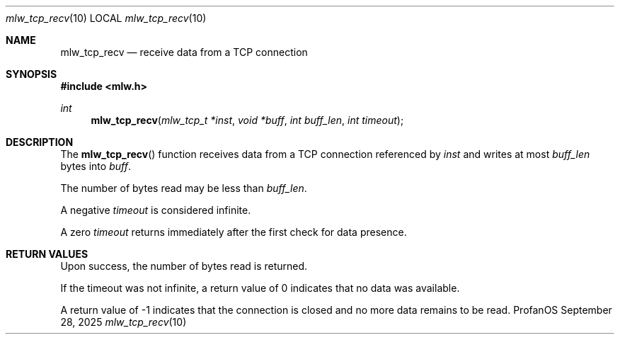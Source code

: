 .Dd September 28, 2025
.Dt mlw_tcp_recv 10
.Os ProfanOS
.Sh NAME
.Nm mlw_tcp_recv
.Nd receive data from a TCP connection
.Sh SYNOPSIS
.In mlw.h
.Ft int
.Fn mlw_tcp_recv "mlw_tcp_t *inst" "void *buff" "int buff_len" "int timeout"
.Sh DESCRIPTION
The
.Fn mlw_tcp_recv
function receives data from a TCP connection referenced by
.Fa inst
and writes at most
.Fa buff_len
bytes into
.Fa buff .
.Pp
The number of bytes read may be less than
.Fa buff_len .
.Pp
A negative
.Fa timeout
is considered infinite.
.Pp
A zero
.Fa timeout
returns immediately after the first check for data presence.
.Sh RETURN VALUES
Upon success, the number of bytes read is returned.
.Pp
If the timeout was not infinite,
a return value of 0 indicates that no data was available.
.Pp
A return value of -1 indicates that the connection is closed and
no more data remains to be read.

